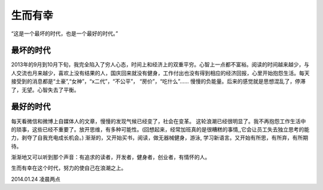 .. highlight:: 

生而有幸
========

“这是一个最坏的时代，也是一个最好的时代。”

最坏的时代
__________
2013年的9月到10月下旬，我完全陷入了穷人心态，时间上和经济上的双重平穷。心智上一点都不富裕。阅读的时间越来越少，与人交流也月来越少，喜欢上没有结果的人，国庆回来就没有健身，工作付出也没有得到相应的经济回报，心里开始抱怨生活。每天接受到的消息都是“土豪”,“女神”，“x二代”，“不公平”， “房价”，“吃什么”...... 慢慢的负能量。后来的感觉就是思想混乱了，停滞了，无望。心智失去了平衡。

最好的时代
__________
每天看微信和微博上自媒体人的文章，慢慢的发现气候已经变了，社会在变革。 这轮浪潮已经很明显了。我不再抱怨工作生活中的琐事，这些已经不重要了。放开思维，有多种可能性。(回想起来，经常加班真的是很糟糕的事情,,它会让员工失去独立思考的能力，剥夺了自我充电成长机会。) 渐渐的，又开始买书，阅读，做无器械健身，游泳, 学习新语言。又开始有所思，有所弃，有所期待。

渐渐地又可以听到那个声音：有追求的读者，开发者，健身者，创业者，有情怀的人。 

生而有幸在这个时代，努力的使自己在浪潮之上。

2014.01.24  凌晨两点
